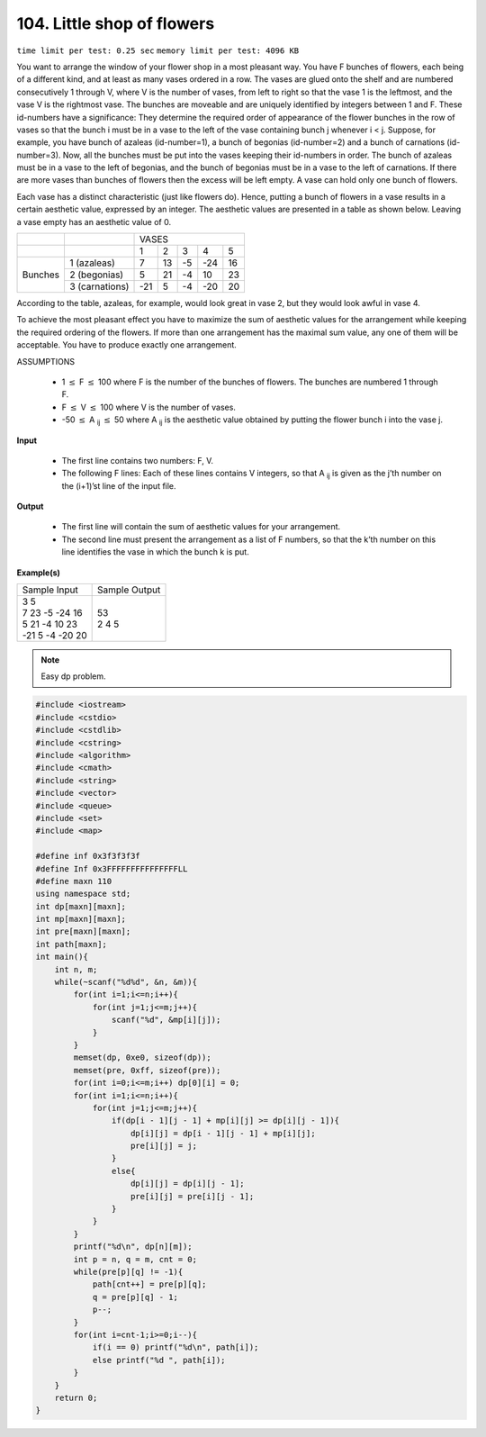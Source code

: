 .. _104.rst:

104. Little shop of flowers
========================================
``time limit per test: 0.25 sec`` ``memory limit per test: 4096 KB``

You want to arrange the window of your flower shop in a most pleasant way. You have F bunches of flowers, each being of a different kind, and at least as many vases ordered in a row. The vases are glued onto the shelf and are numbered consecutively 1 through V, where V is the number of vases, from left to right so that the vase 1 is the leftmost, and the vase V is the rightmost vase. The bunches are moveable and are uniquely identified by integers between 1 and F. These id-numbers have a significance: They determine the required order of appearance of the flower bunches in the row of vases so that the bunch i must be in a vase to the left of the vase containing bunch j whenever i < j. Suppose, for example, you have bunch of azaleas (id-number=1), a bunch of begonias (id-number=2) and a bunch of carnations (id-number=3). Now, all the bunches must be put into the vases keeping their id-numbers in order. The bunch of azaleas must be in a vase to the left of begonias, and the bunch of begonias must be in a vase to the left of carnations. If there are more vases than bunches of flowers then the excess will be left empty. A vase can hold only one bunch of flowers.

Each vase has a distinct characteristic (just like flowers do). Hence, putting a bunch of flowers in a vase results in a certain aesthetic value, expressed by an integer. The aesthetic values are presented in a table as shown below. Leaving a vase empty has an aesthetic value of 0.

+-------+--------------+-----------------------------+
|       |              |          VASES              |
+-------+--------------+-----+-----+-----+-----+-----+
|       |              |   1 |   2 |   3 |   4 |   5 |
+-------+--------------+-----+-----+-----+-----+-----+
|Bunches|1 (azaleas)   |   7 |  13 |  -5 | -24 |  16 |
|       +--------------+-----+-----+-----+-----+-----+
|       |2 (begonias)  |   5 |  21 |  -4 |  10 |  23 |
|       +--------------+-----+-----+-----+-----+-----+
|       |3 (carnations)| -21 |   5 |  -4 | -20 |  20 |
+-------+--------------+-----+-----+-----+-----+-----+

According to the table, azaleas, for example, would look great in vase 2, but they would look awful in vase 4.

To achieve the most pleasant effect you have to maximize the sum of aesthetic values for the arrangement while keeping the required ordering of the flowers. If more than one arrangement has the maximal sum value, any one of them will be acceptable. You have to produce exactly one arrangement.

ASSUMPTIONS

 * 1 :math:`\le` F :math:`\le` 100 where F is the number of the bunches of flowers. The bunches are numbered 1 through F.
 * F :math:`\le` V :math:`\le` 100 where V is the number of vases.
 * -50 :math:`\le` A :sub:`ij` :math:`\le` 50 where A :sub:`ij` is the aesthetic value obtained by putting the flower bunch i into the vase j.

**Input**

 * The first line contains two numbers: F, V.
 * The following F lines: Each of these lines contains V integers, so that A :sub:`ij` is given as the j’th number on the (i+1)’st line of the input file.

**Output**

 * The first line will contain the sum of aesthetic values for your arrangement.
 * The second line must present the arrangement as a list of F numbers, so that the k’th number on this line identifies the vase in which the bunch k is put.

**Example(s)**

+-------------------+----------------+
|Sample Input       |Sample Output   |
+-------------------+----------------+
| | 3 5             | | 53           |
| | 7 23 -5 -24 16  | | 2 4 5        |
| | 5 21 -4 10 23   |                |
| | -21 5 -4 -20 20 |                |
+-------------------+----------------+

.. note::

	Easy dp problem.

.. code-block:: cpp

	#include <iostream>
	#include <cstdio>
	#include <cstdlib>
	#include <cstring>
	#include <algorithm>
	#include <cmath>
	#include <string>
	#include <vector>
	#include <queue>
	#include <set>
	#include <map>

	#define inf 0x3f3f3f3f
	#define Inf 0x3FFFFFFFFFFFFFFFLL
	#define maxn 110
	using namespace std;
	int dp[maxn][maxn];
	int mp[maxn][maxn];
	int pre[maxn][maxn];
	int path[maxn];
	int main(){
	    int n, m;
	    while(~scanf("%d%d", &n, &m)){
	        for(int i=1;i<=n;i++){
	            for(int j=1;j<=m;j++){
	                scanf("%d", &mp[i][j]);
	            }
	        }
	        memset(dp, 0xe0, sizeof(dp));
	        memset(pre, 0xff, sizeof(pre));
	        for(int i=0;i<=m;i++) dp[0][i] = 0;
	        for(int i=1;i<=n;i++){
	            for(int j=1;j<=m;j++){
	                if(dp[i - 1][j - 1] + mp[i][j] >= dp[i][j - 1]){
	                    dp[i][j] = dp[i - 1][j - 1] + mp[i][j];
	                    pre[i][j] = j;
	                }
	                else{
	                    dp[i][j] = dp[i][j - 1];
	                    pre[i][j] = pre[i][j - 1];
	                }
	            }
	        }
	        printf("%d\n", dp[n][m]);
	        int p = n, q = m, cnt = 0;
	        while(pre[p][q] != -1){
	            path[cnt++] = pre[p][q];
	            q = pre[p][q] - 1;
	            p--;
	        }
	        for(int i=cnt-1;i>=0;i--){
	            if(i == 0) printf("%d\n", path[i]);
	            else printf("%d ", path[i]);
	        }
	    }
	    return 0;
	}

